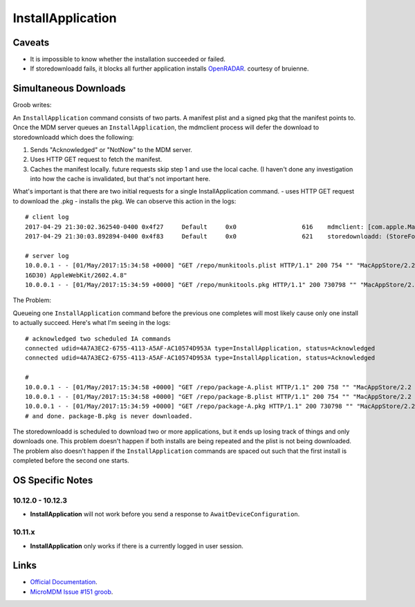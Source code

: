 InstallApplication
==================

Caveats
-------

- It is impossible to know whether the installation succeeded or failed.
- If storedownloadd fails, it blocks all further application installs `OpenRADAR <https://openradar.appspot.com/26517261>`_. courtesy of bruienne.


Simultaneous Downloads
----------------------

Groob writes:

An ``InstallApplication`` command consists of two parts. A manifest plist and a signed pkg that the manifest points to.
Once the MDM server queues an ``InstallApplication``, the mdmclient process will defer the download to storedownloadd which does the following:

#. Sends "Acknowledged" or "NotNow" to the MDM server.
#. Uses HTTP GET request to fetch the manifest.
#. Caches the manifest locally. future requests skip step 1 and use the local cache.
   (I haven't done any investigation into how the cache is invalidated, but that's not important here.

What's important is that there are two initial requests for a single InstallApplication command.
- uses HTTP GET request to download the .pkg
- installs the pkg.
We can observe this action in the logs::

    # client log
    2017-04-29 21:30:02.362540-0400 0x4f27     Default     0x0                  616    mdmclient: [com.apple.ManagedClient.InstallApplication] Scheduled InstallApplication from: https://dev.micromdm.io/repo/munkitools.plist
    2017-04-29 21:30:03.892894-0400 0x4f83     Default     0x0                  621    storedownloadd: (StoreFoundation) [com.apple.commerce.CKLegacy] ISStoreURLOperation: Starting URL operation with url=https://dev.micromdm.io/repo/munkitools.pkg / bagKey=(null)

    # server log
    10.0.0.1 - - [01/May/2017:15:34:58 +0000] "GET /repo/munkitools.plist HTTP/1.1" 200 754 "" "MacAppStore/2.2 (Macintosh; OS X 10.12.3;
    16D30) AppleWebKit/2602.4.8"
    10.0.0.1 - - [01/May/2017:15:34:59 +0000] "GET /repo/munkitools.pkg HTTP/1.1" 200 730798 "" "MacAppStore/2.2 (Macintosh; OS X 10.

The Problem:

Queueing one ``InstallApplication`` command before the previous one completes will most likely cause only one install to actually succeed.
Here's what I'm seeing in the logs::

    # acknowledged two scheduled IA commands
    connected udid=4A7A3EC2-6755-4113-A5AF-AC10574D953A type=InstallApplication, status=Acknowledged
    connected udid=4A7A3EC2-6755-4113-A5AF-AC10574D953A type=InstallApplication, status=Acknowledged

    #
    10.0.0.1 - - [01/May/2017:15:34:58 +0000] "GET /repo/package-A.plist HTTP/1.1" 200 758 "" "MacAppStore/2.2 (Macintosh; OS X 10.12.3; 16D30) AppleWebKit/2602.4.8"
    10.0.0.1 - - [01/May/2017:15:34:58 +0000] "GET /repo/package-B.plist HTTP/1.1" 200 754 "" "MacAppStore/2.2 (Macintosh; OS X 10.12.3; 16D30) AppleWebKit/2602.4.8"
    10.0.0.1 - - [01/May/2017:15:34:59 +0000] "GET /repo/package-A.pkg HTTP/1.1" 200 730798 "" "MacAppStore/2.2 (Macintosh; OS X 10.
    # and done. package-B.pkg is never downloaded.

The storedownloadd is scheduled to download two or more applications, but it ends up losing track of things and only downloads one.
This problem doesn't happen if both installs are being repeated and the plist is not being downloaded.
The problem also doesn't happen if the ``InstallApplication`` commands are spaced out such that the first install is completed before the second one starts.

OS Specific Notes
-----------------

10.12.0 - 10.12.3
^^^^^^^^^^^^^^^^^

- **InstallApplication** will not work before you send a response to ``AwaitDeviceConfiguration``.

10.11.x
^^^^^^^

- **InstallApplication** only works if there is a currently logged in user session.


Links
-----

- `Official Documentation <https://developer.apple.com/library/content/documentation/Miscellaneous/Reference/MobileDeviceManagementProtocolRef/3-MDM_Protocol/MDM_Protocol.html#//apple_ref/doc/uid/TP40017387-CH3-SW52>`_.
- `MicroMDM Issue #151 groob <https://github.com/micromdm/micromdm/issues/151#issuecomment-298535040>`_.
